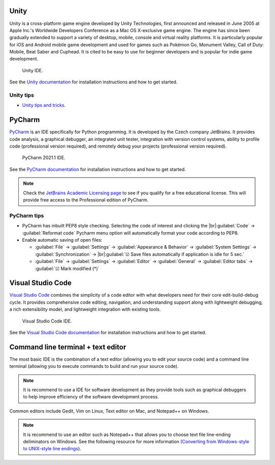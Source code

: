 Unity
=====
Unity is a cross-platform game engine developed by Unity Technologies, first announced and released in June 2005 at Apple Inc.'s Worldwide Developers Conference as a Mac OS X-exclusive game engine. The engine has since been gradually extended to support a variety of desktop, mobile, console and virtual reality platforms. It is particularly popular for iOS and Android mobile game development and used for games such as Pokémon Go, Monument Valley, Call of Duty: Mobile, Beat Saber and Cuphead. It is cited to be easy to use for beginner developers and is popular for indie game development.

 .. figure:: https://unity3d.com/profiles/unity3d/themes/unity/images/unity/beta/alpha-beta/2020.1b-improvements.jpg
   :width: 700
   :align: center
   :figclass: align-center

   Unity IDE.

See the `Unity documentation <https://docs.unity3d.com/Manual/index.html>`_ for installation instructions and how to get started.

Unity tips
----------

- `Unity tips and tricks <https://ouzaniabdraouf.medium.com/unity-tips-and-tricks-every-new-game-developer-should-know-487f3e18541f>`_.


PyCharm
=======
`PyCharm <https://www.jetbrains.com/pycharm/>`_ is an IDE specifically for Python programming. It is developed by the Czech company JetBrains. It provides code analysis, a graphical debugger, an integrated unit tester, integration with version control systems, ability to profile code (professional version required), and remotely debug your projects (professional version required).

  .. figure:: https://upload.wikimedia.org/wikipedia/commons/thumb/8/83/PyCharm_2021.1_Community_Edition_screenshot.png/1280px-PyCharm_2021.1_Community_Edition_screenshot.png
    :width: 700
    :align: center
    :figclass: align-center

    PyCharm 2021.1 IDE.

See the `PyCharm documentation <https://www.jetbrains.com/help/pycharm/quick-start-guide.html>`_ for installation instructions and how to get started.

.. note::
   Check the `JetBrains Academic Licensing page <https://www.jetbrains.com/community/education/#students>`_ to see if you qualify for a free educational license. This will provide free access to the Professional edition of PyCharm.

PyCharm tips
------------
- PyCharm has inbuilt PEP8 style checking. Selecting the code of interest and clicking the |br|:guilabel:`Code` → :guilabel:`Reformat code` Pycharm menu option will automatically format your code according to PEP8.

- Enable automatic saving of open files:

  - :guilabel:`File` → :guilabel:`Settings` → :guilabel:`Appearance & Behavior` → :guilabel:`System Settings` →
    :guilabel:`Synchronization` → |br|:guilabel:`☑ Save files automatically if application is idle for 5 sec.`
  - :guilabel:`File` → :guilabel:`Settings` → :guilabel:`Editor` → :guilabel:`General` → :guilabel:`Editor tabs` → :guilabel:`☑ Mark modified (*)`

Visual Studio Code
==================
`Visual Studio Code <https://code.visualstudio.com/>`_ combines the simplicity of a code editor with what developers need for their core edit-build-debug cycle. It provides comprehensive code editing, navigation, and understanding support along with lightweight debugging, a rich extensibility model, and lightweight integration with existing tools.

  .. figure:: https://user-images.githubusercontent.com/1487073/58344409-70473b80-7e0a-11e9-8570-b2efc6f8fa44.png
    :width: 700
    :align: center
    :figclass: align-center

    Visual Studio Code IDE.

See the `Visual Studio Code documentation <https://code.visualstudio.com/docs>`_ for installation instructions and how to get started.

Command line terminal + text editor
===================================
The most basic IDE is the combination of a text editor (allowing you to edit your source code) and a command line terminal (allowing you to execute commands to build and run your source code).

.. note::
   It is recommend to use a IDE for software development as they provide tools such as graphical debuggers to help improve efficiency of the software development process.

Common editors include Gedit, Vim on Linux, Text editor on Mac, and Notepad++ on Windows.

.. note::
   It is recommend to use an editor such as Notepad++ that allows you to choose text file line-ending deliminators on Windows. See the following resource for more information (`Converting from Windows-style to UNIX-style line endings <https://support.nesi.org.nz/hc/en-gb/articles/218032857-Converting-from-Windows-style-to-UNIX-style-line-endings>`_).


.. Add line breaks.

.. |br| raw:: html

     <br>
